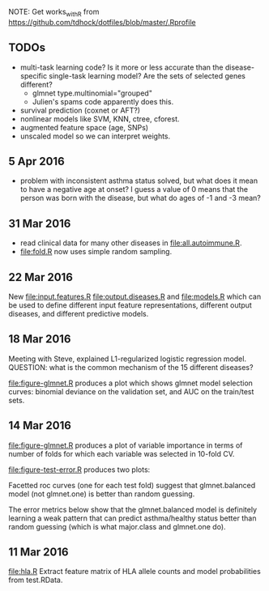 NOTE: Get works_with_R from
https://github.com/tdhock/dotfiles/blob/master/.Rprofile

** TODOs

- multi-task learning code? Is it more or less accurate than the
  disease-specific single-task learning model? Are the sets of
  selected genes different?
  - glmnet type.multinomial="grouped" 
  - Julien's spams code apparently does this.
- survival prediction (coxnet or AFT?)
- nonlinear models like SVM, KNN, ctree, cforest.
- augmented feature space (age, SNPs)
- unscaled model so we can interpret weights.

** 5 Apr 2016

- problem with inconsistent asthma status solved, but what does it
  mean to have a negative age at onset? I guess a value of 0 means
  that the person was born with the disease, but what do ages of -1
  and -3 mean?

** 31 Mar 2016

- read clinical data for many other diseases in
  [[file:all.autoimmune.R]].
- [[file:fold.R]] now uses simple random sampling.

** 22 Mar 2016

New [[file:input.features.R]] [[file:output.diseases.R]] and [[file:models.R]]
which can be used to define different input feature representations,
different output diseases, and different predictive models. 

** 18 Mar 2016

Meeting with Steve, explained L1-regularized logistic regression
model. QUESTION: what is the common mechanism of the 15 different
diseases?

[[file:figure-glmnet.R]] produces a plot which shows glmnet model
selection curves: binomial deviance on the validation set, and AUC on
the train/test sets.

[[file:figure-glmnet-train.png]]

** 14 Mar 2016

[[file:figure-glmnet.R]] produces a plot of variable importance in terms
of number of folds for which each variable was selected in 10-fold CV.

[[file:figure-glmnet.png]]

[[file:figure-test-error.R]] produces two plots:

Facetted roc curves (one for each test fold) suggest that
glmnet.balanced model (not glmnet.one) is better than random guessing.

[[file:figure-test-error-roc.png]]

The error metrics below show that the glmnet.balanced model is
definitely learning a weak pattern that can predict asthma/healthy
status better than random guessing (which is what major.class and
glmnet.one do).

[[file:figure-test-error.png]]

** 11 Mar 2016

[[file:hla.R]] Extract feature matrix of HLA allele counts and model
probabilities from test.RData.
